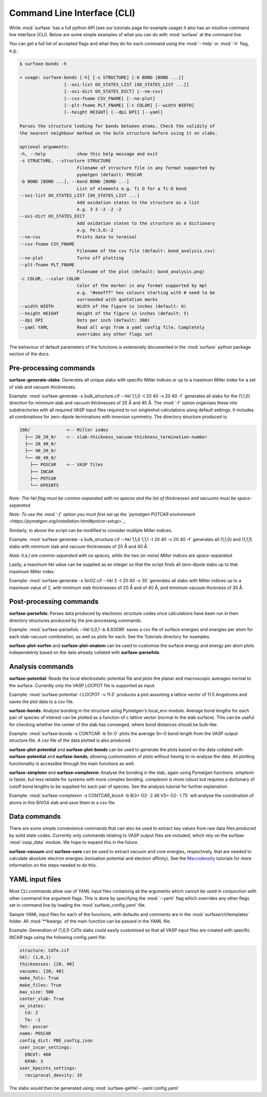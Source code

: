 
Command Line Interface (CLI)
============================

While :mod:`surfaxe` has a full python API (see our tutorials page for example usage) it also has an
intuitive command line interface (CLI). Below are some simple examples of what you can do with
:mod:`surfaxe` at the command line. 

You can get a full list of accepted flags and what they do for each command using 
the :mod:`--help` or :mod:`-h` flag, e.g.:

.. code:: 

    $ surfaxe-bonds -h

    > usage: surfaxe-bonds [-h] [-s STRUCTURE] [-b BOND [BOND ...]]
                     [--oxi-list OX_STATES_LIST [OX_STATES_LIST ...]]
                     [--oxi-dict OX_STATES_DICT] [--no-csv]
                     [--csv-fname CSV_FNAME] [--no-plot]
                     [--plt-fname PLT_FNAME] [-c COLOR] [--width WIDTH]
                     [--height HEIGHT] [--dpi DPI] [--yaml]

    Parses the structure looking for bonds between atoms. Check the validity of
    the nearest neighbour method on the bulk structure before using it on slabs.

    optional arguments:
    -h, --help            show this help message and exit
    -s STRUCTURE, --structure STRUCTURE
                          Filename of structure file in any format supported by
                          pymatgen (default: POSCAR
    -b BOND [BOND ...], --bond BOND [BOND ...]
                          List of elements e.g. Ti O for a Ti-O bond
    --oxi-list OX_STATES_LIST [OX_STATES_LIST ...]
                          Add oxidation states to the structure as a list 
                          e.g. 3 3 -2 -2 -2
    --oxi-dict OX_STATES_DICT
                          Add oxidation states to the structure as a dictionary
                          e.g. Fe:3,O:-2
    --no-csv              Prints data to terminal
    --csv-fname CSV_FNAME
                          Filename of the csv file (default: bond_analysis.csv)
    --no-plot             Turns off plotting 
    --plt-fname PLT_FNAME
                          Filename of the plot (default: bond_analysis.png)
    -c COLOR, --color COLOR
                          Color of the marker in any format supported by mpl
                          e.g. "#eeefff" hex colours starting with # need to be
                          surrounded with quotation marks
    --width WIDTH         Width of the figure in inches (default: 6)
    --height HEIGHT       Height of the figure in inches (default: 5)
    --dpi DPI             Dots per inch (default: 300)
    --yaml YAML           Read all args from a yaml config file. Completely 
                          overrides any other flags set

The behaviour of default parameters of the functions is extensively documented in 
the :mod:`surfaxe` python package section of the docs. 

=======================
Pre-processing commands
=======================

**surfaxe-generate-slabs**: Generates all unique slabs with specific Miller indices or 
up to a maximum Miller index for a set of slab and vacuum thicknesses. 

Example: :mod:`surfaxe-generate -s bulk_structure.cif --hkl 1,1,0 -t 20 40 -v 20 40 -f` generates
all slabs for the (1,1,0) direction for minimum slab and vacuum thicknesses of 20 Å and 40 Å. 
The :mod:`-f` option organises these into subdirectories with all required VASP input 
files required to run singleshot calculations uisng default settings. It includes all combinations 
for zero-dipole terminations with inversion symmetry. 
The directory structure produced is:

.. code::

    100/              <-- Miller index
      ├── 20_20_0/    <-- slab-thickness_vacuum-thickness_termination-number
      ├── 20_40_0/   
      ├── 40_20_0/
      └── 40_40_0/
        ├── POSCAR    <-- VASP files 
        ├── INCAR
        ├── POTCAR
        └── KPOINTS

*Note: The hkl flag must be comma-separated with no spaces and the list of thicknesses and 
vacuums must be space-separated.*

*Note: To use the :mod:`-f` option you must first set up the 
`pymatgen POTCAR environment <https://pymatgen.org/installation.html#potcar-setup>`_.* 

Similarly, to above the script can be modified to consider multiple Miller indices. 

Example: :mod:`surfaxe-generate -s bulk_structure.cif --hkl 1,1,0 1,1,1 -t 20 40 -v 20 40 -f` 
generates all (1,1,0) and (1,1,1) slabs with minimum slab and vacuum thicknesses of 20 Å and 40 Å. 

*Note: h,k,l are comma-separated with no spaces, while the two (or more) Miller indices are space-separated.*

Lastly, a maximum hkl value can be supplied as an integer so that the script finds all 
zero-dipole slabs up to that maximum Miller index. 

Example: :mod:`surfaxe-generate -s SnO2.cif --hkl 2 -t 20 40 -v 30` generates all slabs with Miller 
indices up to a maximum value of 2, with minimum slab thicknesses of 20 Å and of 40 Å, and 
minimum vacuum thickness of 30 Å. 

========================
Post-processing commands
========================

**surfaxe-parsefols**: Parses data produced by electronic structure codes once calculations
have been run in then directory structures produced by the pre-processing commands. 

Example: :mod:`surfaxe-parsefols --hkl 0,0,1 -b 8.83099` saves a csv file of surface energies
and energies per atom for each slab-vacuum combination, as well as plots for each. See the 
Tutorials directory for examples. 

**surfaxe-plot-surfen** and **surfaxe-plot-enatom** can be used to customise the surface 
energy and energy per atom plots independetnly based on the data already collated 
with **surfaxe-parsefols**. 

=================
Analysis commands
=================

**surfaxe-potential**: Reads the local electrostatic potential file and plots the planar 
and macroscopic averages normal to the surface. Currently only the VASP LOCPOT 
file is supported as input. 

Example: :mod:`surfaxe-potential -l LOCPOT -v 11.5` produces a plot assuming a lattice vector of 
11.5 Angstroms and saves the plot data to a csv file. 

**surfaxe-bonds**: Analyse bonding in the structure using Pymatgen's local_env module.
Average bond lengths for each pair of species of interest can be plotted as a function 
of c lattice vector (normal to the slab surface). This can be useful for checking whether
the center of the slab has converged, where bond distances should be bulk-like. 

Example: :mod:`surfaxe-bonds -s CONTCAR -b Sn O` plots the average Sn-O bond length from the 
VASP output structure file. A csv file of the data plotted is also produced. 

**surfaxe-plot-potential** and **surfaxe-plot-bonds** can be used to generate the  
plots based on the data collated with **surfaxe-potential** and **surfaxe-bonds**, 
allowing customisation of plots without having to re-analyse the data. All plotting 
functionality is accessible through the main functions as well. 

**surfaxe-simplenn** and **surfaxe-complexnn**: Analyse the bonding in the slab, again using Pymatgen 
functions. *simplenn* is faster, but less reliable for systems with more complex bonding.
*complexnn* is more robust but requires a dictionary of cutoff bond lengths to be supplied
for each pair of species. See the analysis tutorial for further explanation. 

Example: :mod:`surfaxe-complexnn -s CONTCAR_bivo4 -b Bi3+ O2- 2.46 V5+ O2- 1.73` will 
analyse the coordination of atoms in this BiVO4 slab and save them to a csv file. 

=============
Data commands
=============

There are some simple convenience commands that can also be used to extract key values from
raw data files produced by solid state codes. Currently only commands relating to VASP output
files are included, which rely on the surfaxe :mod:`vasp_data` module. We hope to expand this
in the future. 

**surfaxe-vacuum** and **surfaxe-core** can be used to extract vacuum and core energies, respectively, 
that are needed to calculate absolute electron energies (ionisation potential and electron affinity). 
See the `Macrodensity <https://www.github.com/WMD-group/macrodensity>`_ tutorials for more information
on the steps needed to do this. 

================
YAML input files
================

Most CLI commands allow use of YAML input files containing all the arguments which cannot be 
used in conjunction with other command line argument flags. This is done by specifying 
the :mod:`--yaml` flag which overrides any other flags set in command line by loading the 
:mod:`surfaxe_config.yaml` file.

Sample YAML input files for each of the functions, with defaults and comments are in 
the :mod:`surfaxe/cli/templates` folder. 
All :mod:`**kwargs` of the main function can be passed in the YAML file.  

Example: Generation of (1,0,1) CdTe slabs could easily customised so that all VASP 
input files are created with specific INCAR tags using the following config.yaml file: 

.. code-block:: yaml 

    structure: CdTe.cif 
    hkl: (1,0,1) 
    thicknesses: [20, 40] 
    vacuums: [20, 40] 
    make_fols: True 
    make_files: True 
    max_size: 500 
    center_slab: True 
    ox_states: 
      Cd: 2
      Te: -2
    fmt: poscar 
    name: POSCAR 
    config_dict: PBE_config.json 
    user_incar_settings: 
      ENCUT: 460
      KPAR: 3
    user_kpoints_settings: 
      reciprocal_density: 35

The slabs would then be generated using :mod:`surfaxe-gethkl --yaml config.yaml`